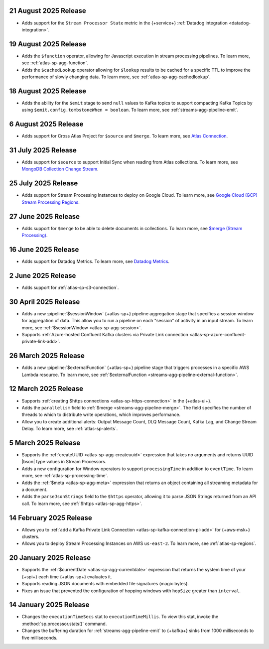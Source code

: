 .. _atlas-sp-20250821:

21 August 2025 Release
----------------------

- Adds support for the ``Stream Processor State`` metric in
  the {+service+} :ref:`Datadog integration <datadog-integration>`.

.. _atlas-sp-20250819:

19 August 2025 Release
----------------------

- Adds the ``$function`` operator, allowing for Javascript execution 
  in stream processing pipelines. To learn more, see :ref:`atlas-sp-agg-function`.

- Adds the ``$cachedLookup`` operator allowing for
  ``$lookup`` results to be cached for a specific TTL to improve the performance 
  of slowly changing data. To learn more, see :ref:`atlas-sp-agg-cachedlookup`.

.. _atlas-sp-20250818:

18 August 2025 Release
----------------------

- Adds the ability for the ``$emit`` stage to send ``null`` values 
  to Kafka topics to support compacting Kafka Topics by using 
  ``$emit.config.tombstoneWhen = boolean``. To learn more, see 
  :ref:`streams-agg-pipeline-emit`.

.. _atlas-sp-20250806:

6 August 2025 Release
---------------------

- Adds support for Cross Atlas Project for ``$source`` and ``$merge``.
  To learn more, see `Atlas Connection <https://www.mongodb.com/docs/atlas/atlas-stream-processing/atlas-connection/>`__.

.. _atlas-sp-20250731:

31 July 2025 Release
--------------------

- Adds support for ``$source`` to support Initial Sync when reading from Atlas collections.
  To learn more, see `MongoDB Collection Change Stream <https://www.mongodb.com/docs/atlas/atlas-stream-processing/sp-agg-source/#mongodb-collection-change-stream>`__.

.. _atlas-sp-20250725:

25 July 2025 Release
--------------------

- Adds support for Stream Processing Instances to deploy on Google Cloud. 
  To learn more, see `Google Cloud (GCP) Stream Processing Regions <https://www.mongodb.com/docs/atlas/reference/google-gcp/#std-label-gcp-stream-processing-regions>`__.


.. _atlas-sp-20250627:

27 June 2025 Release
---------------------

- Adds support for ``$merge`` to be able to delete documents in collections. 
  To learn more, see `$merge (Stream Processing) <https://www.mongodb.com/docs/atlas/atlas-stream-processing/sp-agg-merge/#definition>`__.


.. _atlas-sp-20250616:

16 June 2025 Release
---------------------

- Adds support for Datadog Metrics. 
  To learn more, see `Datadog Metrics <https://www.mongodb.com/docs/atlas/atlas-stream-processing/monitoring/#stream-processor-metrics-in-datadog>`__.

.. _atlas-sp-20250602:

2 June 2025 Release
-------------------

- Adds support for :ref:`atlas-sp-s3-connection`.

.. _atlas-sp-20250430:

30 April 2025 Release
---------------------

- Adds a new :pipeline:`$sessionWindow` {+atlas-sp+} pipeline aggregation stage
  that specifies a session window for aggregation of data. This allow you
  to run a pipeline on each "session" of activity in an input stream.
  To learn more, see :ref:`$sessionWindow <atlas-sp-agg-session>`.
- Supports :ref:`Azure-hosted Confluent Kafka clusters via Private Link connection <atlas-sp-azure-confluent-private-link-add>`.

.. _atlas-sp-20250326:

26 March 2025 Release
---------------------

- Adds a new :pipeline:`$externalFunction` {+atlas-sp+} pipeline stage
  that triggers processes in a specific AWS Lambda resource. To learn more,
  see :ref:`$externalFunction <streams-agg-pipeline-external-function>`.

.. _atlas-sp-20250312:

12 March 2025 Release
---------------------

- Supports :ref:`creating $https connections <atlas-sp-https-connection>`
  in the {+atlas-ui+}.
- Adds the ``parallelism`` field to :ref:`$merge <streams-agg-pipeline-merge>`.
  The field specifies the number of threads to which to distribute write
  operations, which improves performance.
- Allow you to create additional alerts: Output Message Count, DLQ Message Count,
  Kafka Lag, and Change Stream Delay. To learn more, see :ref:`atlas-sp-alerts`.

.. _atlas-sp-20250305:

5 March 2025 Release
--------------------

- Supports the :ref:`createUUID <atlas-sp-agg-createuuid>`
  expression that takes no arguments and returns UUID |bson| type values
  in Stream Processors.

- Adds a new configuration for Window operators to support ``processingTime``
  in addition to ``eventTime``. To learn more, see :ref:`atlas-sp-processing-time`.
- Adds the :ref:`$meta <atlas-sp-agg-meta>` expression that returns an
  object containing all streaming metadata for a document.
- Adds the ``parseJsonStrings`` field to the ``$https`` operator, allowing
  it to parse JSON Strings returned from an API call. To learn more,
  see :ref:`$https <atlas-sp-agg-https>`.

.. _atlas-sp-20250214:

14 February 2025 Release
------------------------

- Allows you to :ref:`add a Kafka Private Link Connection <atlas-sp-kafka-connection-pl-add>`
  for {+aws-msk+} clusters.
- Allows you to deploy Stream Processing Instances on AWS ``us-east-2``.
  To learn more, see :ref:`atlas-sp-regions`.

.. _atlas-sp-20250120:

20 January 2025 Release
-----------------------

- Supports the :ref:`$currentDate <atlas-sp-agg-currentdate>` expression
  that returns the system time of your {+spi+} each time {+atlas-sp+} evaluates it.
- Supports reading JSON documents with embedded file signatures (magic bytes).
- Fixes an issue that prevented the configuration of hopping windows with
  ``hopSize`` greater than ``interval``.

.. _atlas-sp-20250114:

14 January 2025 Release
-----------------------

- Changes the ``executionTimeSecs`` stat to ``executionTimeMillis``. To
  view this stat, invoke the :method:`sp.processor.stats()` command.
- Changes the buffering duration for :ref:`streams-agg-pipeline-emit`
  to {+kafka+} sinks from 1000 milliseconds to five milliseconds.
